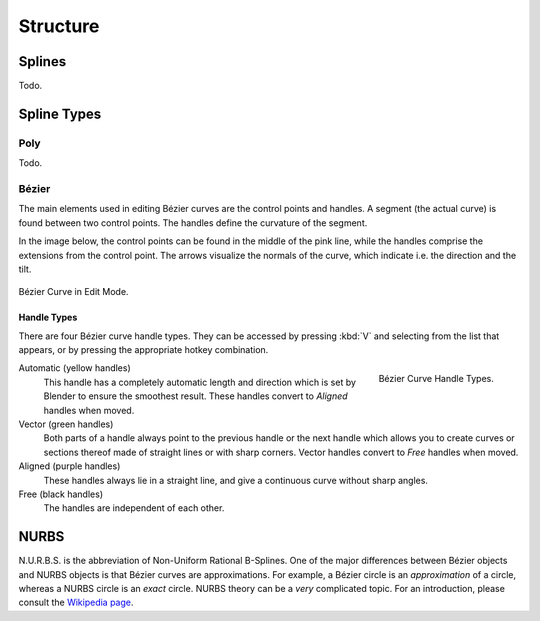 
*********
Structure
*********

Splines
=======

Todo.


Spline Types
============

Poly
----

Todo.

.. _curve-bezier:

Bézier
------

The main elements used in editing Bézier curves are the control points and handles.
A segment (the actual curve) is found between two control points.
The handles define the curvature of the segment.

In the image below,
the control points can be found in the middle of the pink line,
while the handles comprise the extensions from the control point.
The arrows visualize the normals of the curve, which indicate i.e.
the direction and the tilt.

.. figure:: /images/modeling_curves_structure_control-points-handles.png
   :align: center

   Bézier Curve in Edit Mode.


.. _curve-bezier-handle-type:

Handle Types
^^^^^^^^^^^^

There are four Bézier curve handle types.
They can be accessed by pressing :kbd:`V` and selecting from the list that appears,
or by pressing the appropriate hotkey combination.

.. figure:: /images/modeling_curves_structure_bezier-handle-types.png
   :align: right

   Bézier Curve Handle Types.

.. _curve-handle-type-auto:

Automatic (yellow handles)
   This handle has a completely automatic length and direction
   which is set by Blender to ensure the smoothest result.
   These handles convert to *Aligned* handles when moved.
Vector (green handles)
   Both parts of a handle always point to the previous handle or the next handle which allows
   you to create curves or sections thereof made of straight lines or with sharp corners.
   Vector handles convert to *Free* handles when moved.
Aligned (purple handles)
   These handles always lie in a straight line,
   and give a continuous curve without sharp angles.
Free (black handles)
   The handles are independent of each other.


.. _curve-nurbs:

NURBS
=====

N.U.R.B.S. is the abbreviation of Non-Uniform Rational B-Splines.
One of the major differences between Bézier objects and NURBS objects is that Bézier curves
are approximations. For example, a Bézier circle is an *approximation* of a circle,
whereas a NURBS circle is an *exact* circle.
NURBS theory can be a *very* complicated topic. For an introduction,
please consult the `Wikipedia page <https://en.wikipedia.org/wiki/NURBS>`__.
